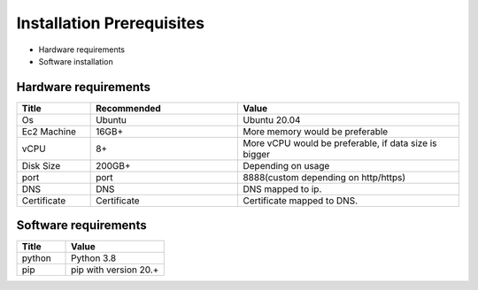 Installation Prerequisites
====

* Hardware requirements
* Software installation

Hardware requirements
----

.. list-table:: 
   :widths: 10 20 30
   :header-rows: 1

   * - Title
     - Recommended
     - Value
   * - Os 
     - Ubuntu
     - Ubuntu 20.04
   * - Ec2 Machine
     - 16GB+
     - More memory would be preferable
   * - vCPU
     - 8+
     - More vCPU would be preferable, if data size is bigger
   * - Disk Size
     - 200GB+
     - Depending on usage
   * - port 
     - port 
     - 8888(custom depending on http/https)
   * - DNS 
     - DNS
     - DNS mapped to ip.
   * - Certificate
     - Certificate
     - Certificate mapped to DNS.

Software requirements
----

.. list-table:: 
   :widths: 10 20
   :header-rows: 1

   * - Title
     - Value
   * - python 
     - Python 3.8
   * - pip
     - pip with version 20.+
